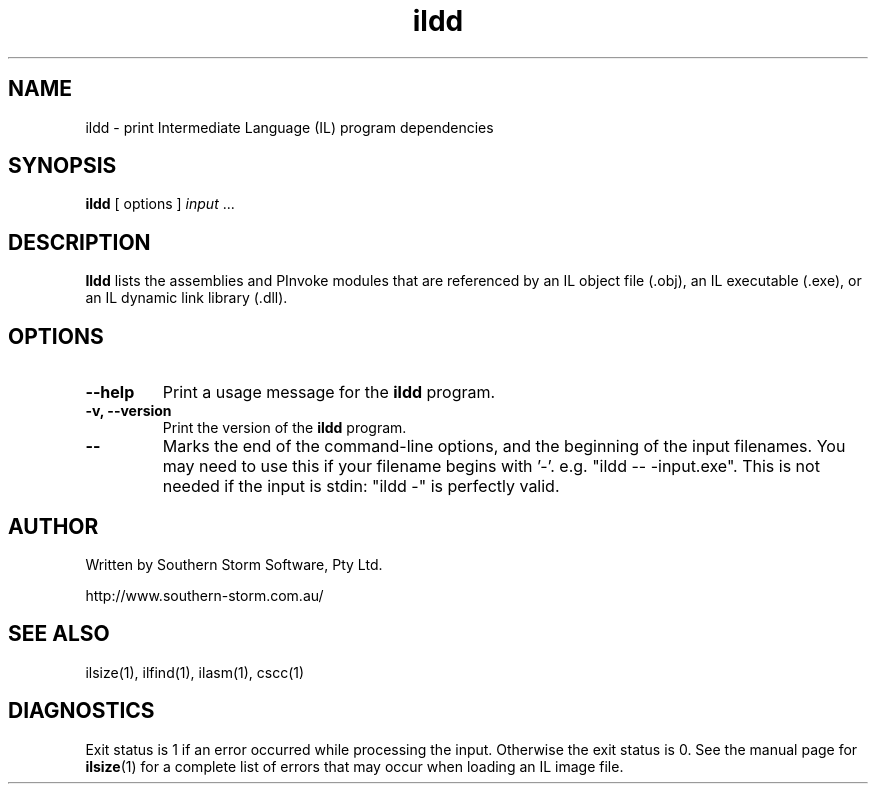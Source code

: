 .\" Copyright (c) 2002 Southern Storm Software, Pty Ltd.
.\"
.\" This program is free software; you can redistribute it and/or modify
.\" it under the terms of the GNU General Public License as published by
.\" the Free Software Foundation; either version 2 of the License, or
.\" (at your option) any later version.
.\"
.\" This program is distributed in the hope that it will be useful,
.\" but WITHOUT ANY WARRANTY; without even the implied warranty of
.\" MERCHANTABILITY or FITNESS FOR A PARTICULAR PURPOSE.  See the
.\" GNU General Public License for more details.
.\"
.\" You should have received a copy of the GNU General Public License
.\" along with this program; if not, write to the Free Software
.\" Foundation, Inc., 59 Temple Place, Suite 330, Boston, MA  02111-1307  USA
.TH ildd 1 "4 July 2002" "Southern Storm Software" "Portable.NET Development Tools"
.SH NAME
ildd \- print Intermediate Language (IL) program dependencies
.SH SYNOPSIS
.ll +8
.B ildd
[ options ]
.I input
\&...
.SH DESCRIPTION
.B Ildd
lists the assemblies and PInvoke modules that are referenced by an IL object
file (.obj), an IL executable (.exe), or an IL dynamic link library (.dll).
.SH OPTIONS
.TP
.B \-\-help
Print a usage message for the \fBildd\fR program.
.TP
.B \-v, \-\-version
Print the version of the \fBildd\fR program.
.TP
.B \-\-
Marks the end of the command-line options, and the beginning of
the input filenames.  You may need to use this if your filename
begins with '-'.  e.g. "ildd -- -input.exe".  This is not needed
if the input is stdin: "ildd -" is perfectly valid.
.SH "AUTHOR"
Written by Southern Storm Software, Pty Ltd.

http://www.southern-storm.com.au/
.SH "SEE ALSO"
ilsize(1), ilfind(1), ilasm(1), cscc(1)
.SH "DIAGNOSTICS"
Exit status is 1 if an error occurred while processing the input.
Otherwise the exit status is 0.  See the manual page for
\fBilsize\fR(1) for a complete list of errors that may occur
when loading an IL image file.

